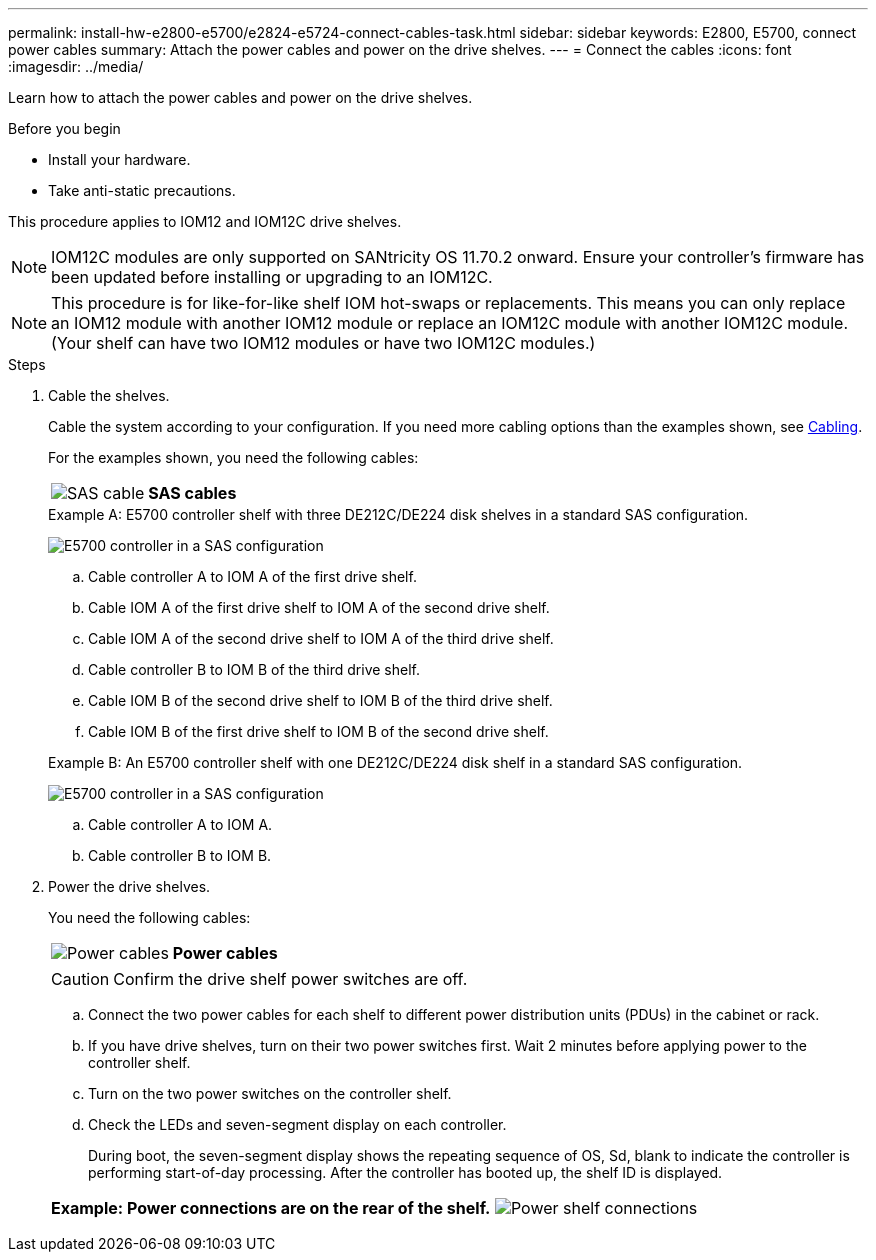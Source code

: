 ---
permalink: install-hw-e2800-e5700/e2824-e5724-connect-cables-task.html
sidebar: sidebar
keywords: E2800, E5700, connect power cables
summary: Attach the power cables and power on the drive shelves.
---
= Connect the cables
:icons: font
:imagesdir: ../media/

[.lead]
Learn how to attach the power cables and power on the drive shelves.

.Before you begin

* Install your hardware.
* Take anti-static precautions.

This procedure applies to IOM12 and IOM12C drive shelves.

NOTE: IOM12C modules are only supported on SANtricity OS 11.70.2 onward. Ensure your controller's firmware has been updated before installing or upgrading to an IOM12C.

NOTE: This procedure is for like-for-like shelf IOM hot-swaps or replacements. This means you can only replace an IOM12 module with another IOM12 module or replace an IOM12C module with another IOM12C module. (Your shelf can have two IOM12 modules or have two IOM12C modules.)

.Steps

. Cable the shelves.
+
Cable the system according to your configuration. If you need more cabling options than the examples shown, see link:../install-hw-cabling/index.html[Cabling].
+
For the examples shown, you need the following cables:
+
|===
a|
image:../media/sas_cable.png["SAS cable"] a|
*SAS cables*
|===
+

.Example A: E5700 controller shelf with three DE212C/DE224 disk shelves in a standard SAS configuration.
+
image:../media/example_a_28_57.png["E5700 controller in a SAS configuration"]
+
 .. Cable controller A to IOM A of the first drive shelf.
 .. Cable IOM A of the first drive shelf to IOM A of the second drive shelf.
 .. Cable IOM A of the second drive shelf to IOM A of the third drive shelf.
 .. Cable controller B to IOM B of the third drive shelf.
 .. Cable IOM B of the second drive shelf to IOM B of the third drive shelf.
 .. Cable IOM B of the first drive shelf to IOM B of the second drive shelf.

+
.Example B: An E5700 controller shelf with one DE212C/DE224 disk shelf in a standard SAS configuration.
+
image:../media/example_b_57_28.png["E5700 controller in a SAS configuration"]
+
.. Cable controller A to IOM A.
.. Cable controller B to IOM B.

. Power the drive shelves.
+
You need the following cables:
+
|===
a|
image:../media/power_cable_inst-hw-e2800-e5700.png["Power cables"] a|
*Power cables*
|===
CAUTION: Confirm the drive shelf power switches are off.

 .. Connect the two power cables for each shelf to different power distribution units (PDUs) in the cabinet or rack.
 .. If you have drive shelves, turn on their two power switches first. Wait 2 minutes before applying power to the controller shelf.
 .. Turn on the two power switches on the controller shelf.
 .. Check the LEDs and seven-segment display on each controller.
+
During boot, the seven-segment display shows the repeating sequence of OS, Sd, blank to indicate the controller is performing start-of-day processing. After the controller has booted up, the shelf ID is displayed.

+
|===
a|*Example: Power connections are on the rear of the shelf.*
image:../media/trafford_power.png["Power shelf connections"]


|===

